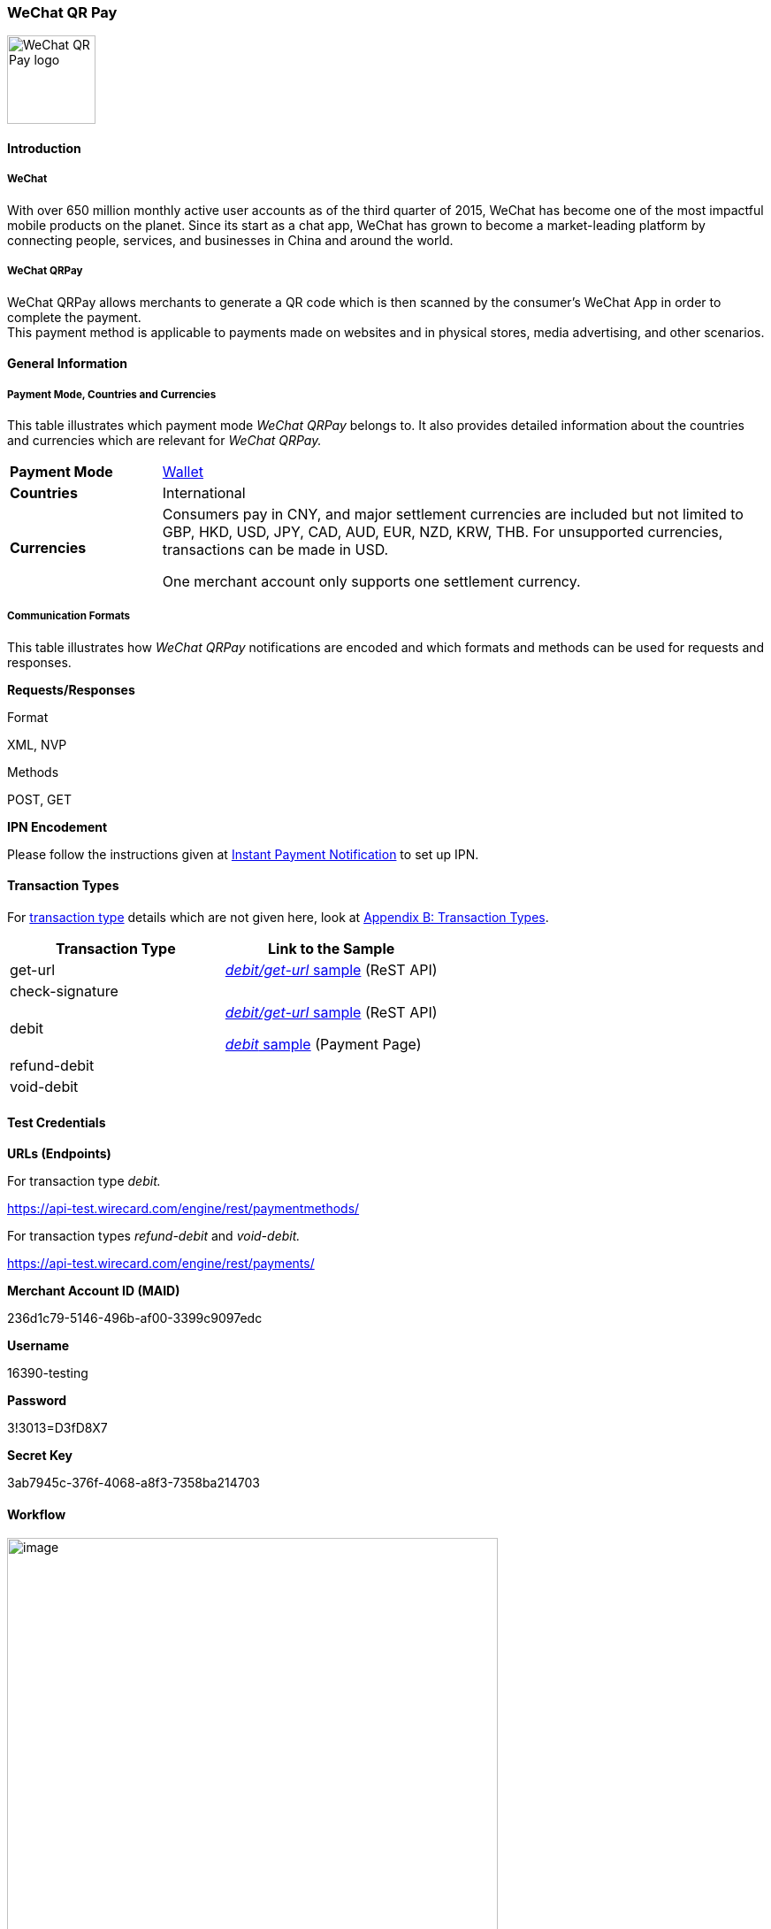 [#API_WeChatQRPay]
=== WeChat QR Pay

image::images/11-32-WeChat-QRPay/Logo_WeChat_QRCode.png[alt=WeChat QR Pay logo,height=100]

[#API_WeChatQRPay_Introduction]
==== Introduction

[#API_WeChatQRPay_Introduction_WeChat]
===== WeChat

With over 650 million monthly active user accounts as of the third
quarter of 2015, WeChat has become one of the most impactful mobile
products on the planet. Since its start as a chat app, WeChat has grown
to become a market-leading platform by connecting people, services, and
businesses in China and around the world.

[#API_WeChatQRPay_Introduction_WeChatQRPay]
===== WeChat QRPay

WeChat QRPay allows merchants to generate a QR code which is then
scanned by the consumer's WeChat App in order to complete the payment. +
This payment method is applicable to payments made on websites and in
physical stores, media advertising, and other scenarios.

[#API_WeChatQRPay_GeneralInformation]
==== General Information


[#API_WeChatQRPay_GeneralInformation_PaymentMode]
===== Payment Mode, Countries and Currencies

This table illustrates which payment mode _WeChat QRPay_ belongs to. It
also provides detailed information about the countries and currencies
which are relevant for _WeChat QRPay._

[cols="20%,80%",]
|===
|*Payment Mode* |link:#PaymentMethods_Overview_Wallet[Wallet]
|*Countries* |International
|*Currencies* a|
Consumers pay in CNY, and major settlement currencies are included but not
limited to GBP, HKD, USD, JPY, CAD, AUD, EUR, NZD, KRW, THB. For
unsupported currencies, transactions can be made in USD.

One merchant account only supports one settlement currency.
|===

[#API_WeChatQRPay_GeneralInformation_Communication]
===== Communication Formats

This table illustrates how _WeChat QRPay_ notifications are encoded and
which formats and methods can be used for requests and responses.

*Requests/Responses*

Format

XML, NVP

Methods

POST, GET

*IPN Encodement*

Please follow the instructions given at
https://document-center.wirecard.com/display/PTD/General+Platform+Features#GeneralPlatformFeatures-instant_payment_notificationInstantPaymentNotification[Instant
Payment Notification] to set up IPN.

[#API_WeChatQRPay_TransactionTypes]
==== Transaction Types

For
https://document-center.wirecard.com/display/PTD/Glossary#Glossary-TransactionType[transaction
type] details which are not given here, look
at https://document-center.wirecard.com/display/PTD/Appendix+B%3A+Transaction+Types[Appendix
B: Transaction Types].

[width="100%",cols="<50%,50%",options="header",]
|===
|Transaction Type |Link to the Sample
|get-url
|https://document-center.wirecard.com/display/PTD/WeChat+QRPay#WeChatQRPay-debit/get-url[_debit/get-url_
sample] (ReST API)

|check-signature | 

|debit a|
https://document-center.wirecard.com/display/PTD/WeChat+QRPay#WeChatQRPay-debit/get-url[_debit/get-url_
sample] (ReST API)

https://document-center.wirecard.com/display/PTD/WeChat+QRPay#WeChatQRPay-debit[_debit_
sample] (Payment Page)

|refund-debit | 

|void-debit | 
|===

[#API_WeChatQRPay_TestCredentials]
==== Test Credentials

*URLs (Endpoints)*

For transaction type _debit._

https://api-test.wirecard.com/engine/rest/paymentmethods/

For transaction types _refund-debit_ and _void-debit._

https://api-test.wirecard.com/engine/rest/payments/

*Merchant Account ID (MAID)*

236d1c79-5146-496b-af00-3399c9097edc

*Username*

16390-testing

*Password*

3!3013=D3fD8X7

*Secret Key*

3ab7945c-376f-4068-a8f3-7358ba214703

[#API_WeChatQRPay_Workflow]
==== Workflow

image:attachments/3703046/4194366.png[image,width=555]

1.  A consumer approaches the cashier to pay for the selected items.
2.  The merchant creates a request to the __Wirecard Payment
Gateway__ to generate the QR code so that the consumer can execute the
payment.
3.  __Wirecard Payment Gateway__ transmits the request to WeChat.
4.  WeChat responds to the __Wirecard Payment Gateway__ with a message
that contains URLs containing the generated QR code in different sizes.
5.  The merchant receives the QR code based on the returned payment URL
from WeChat.
6.  The consumer scans the QR code with WeChat Wallet and confirms
payment on his device.
7.  WeChat returns the payment result to the _Wirecard Payment Gateway_.
8.  The __Wirecard Payment Gateway__ notifies the merchant about the
payment result.

[#API_WeChatQRPay_Fields]
==== Fields

The fields used for WeChat QR Pay requests, responses and notifications
are the same as
the https://document-center.wirecard.com/display/PTD/Fields[REST API
Fields].

[#API_WeChatQRPay_Samples]
==== Samples: Requests and Responses

[#API_WeChatQRPay_Samples_debit]
===== _debit_

*XML debit Request (Successful)*  Expand source

[source,syntaxhighlighter-pre]
----
<?xml version="1.0" encoding="utf-8"?>
<payment xmlns="http://www.elastic-payments.com/schema/payment">
  <merchant-account-id>236d1c79-5146-496b-af00-3399c9097edc</merchant-account-id>
  <request-id>2c5970f8-9970-442a-b67b-bf3e2fe40d7f</request-id>
  <transaction-type>debit</transaction-type>
  <requested-amount currency="USD">1.01</requested-amount>
  <account-holder>
    <first-name>John</first-name>
    <last-name>Constantine</last-name>
    <email>john.constantine@wirecard.com</email>
    <phone></phone>
    <address>
      <street1>4950 Yonge Street</street1>
      <city>Toronto</city>
      <country>CA</country>
    </address>
  </account-holder>
  <ip-address>127.0.0.1</ip-address>
  <sub-merchant-info>
    <id>12152566</id>
    <name>Merchant Store</name>
  </sub-merchant-info>
  <order-detail>wechat test payment</order-detail>
  <payment-methods>
    <payment-method name="wechat-qrpay" />
  </payment-methods>
</payment>
----

*XML get-url Response (Successful)*  Expand source

[source,syntaxhighlighter-pre]
----
<?xml version="1.0" encoding="utf-8" standalone="yes"?>
<payment xmlns="http://www.elastic-payments.com/schema/payment" xmlns:ns2="http://www.elastic-payments.com/schema/epa/transaction">
  <merchant-account-id>236d1c79-5146-496b-af00-3399c9097edc</merchant-account-id>
  <transaction-id>7851102b-c1ce-4e7b-a833-632f9f7e780b</transaction-id>
  <request-id>2c5970f8-9970-442a-b67b-bf3e2fe40d7f-get-url</request-id>
  <transaction-type>get-url</transaction-type>
  <transaction-state>success</transaction-state>
  <completion-time-stamp>2018-06-05T08:00:45.000Z</completion-time-stamp>
  <statuses>
    <status code="201.0000" description="The resource was successfully created." severity="information" />
  </statuses>
  <requested-amount currency="USD">1.01</requested-amount>
  <account-holder>
    <first-name>John</first-name>
    <last-name>Constantine</last-name>
    <email>john.constantine@wirecard.com</email>
    <phone></phone>
    <address>
      <street1>4950 Yonge Street</street1>
      <city>Toronto</city>
      <country>CA</country>
    </address>
  </account-holder>
  <ip-address>127.0.0.1</ip-address>
  <order-detail>wechat test payment</order-detail>
  <payment-methods>
    <payment-method url="https://api-test.wirecard.com:443/engine/hpp/wechat-qrpay/7851102b-c1ce-4e7b-a833-632f9f7e780b/?request_time_stamp=20180605080045&amp;request_id=2c5970f8-9970-442a-b67b-bf3e2fe40d7f&amp;merchant_account_id=236d1c79-5146-496b-af00-3399c9097edc&amp;transaction_id=7851102b-c1ce-4e7b-a833-632f9f7e780b&amp;transaction_type=debit&amp;requested_amount=1.01&amp;requested_amount_currency=USD&amp;redirect_url=&amp;ip_address=127.0.0.1&amp;request_signature=b6216f789a1866febeb5e9e453a338c7e6f11c6591c8f85e132f43e56eccf371&amp;psp_name=elastic-payments&amp;country=CA" name="wechat-qrpay" />
  </payment-methods>
  <authorization-code>weixin://wxpay/s/An4baqw</authorization-code>
  <sub-merchant-info>
    <id>12152566</id>
    <name>Merchant Store</name>
  </sub-merchant-info>
</payment>
----

[#API_WeChatQRPay_Samples_refund-debit]
===== _refund-debit_

*XML refund-debit Request (Successful)*  Expand source

[source,syntaxhighlighter-pre]
----
<?xml version="1.0" encoding="utf-8" standalone="yes"?>
<payment xmlns="http://www.elastic-payments.com/schema/payment">
    <merchant-account-id>236d1c79-5146-496b-af00-3399c9097edc</merchant-account-id>
    <request-id>d4eac82b-c771-47c9-bf4b-37f5798f0d13</request-id>
    <transaction-type>refund-debit</transaction-type>
    <parent-transaction-id>{from-notification-of-previous-debit-transaction}</parent-transaction-id>
    <ip-address>127.0.0.1</ip-address>
    <payment-methods>
        <payment-method name="wechat-qrpay" />
    </payment-methods></payment>
----

*XML refund-debit Response (Successful)*  Expand source

[source,syntaxhighlighter-pre]
----
 <?xml version="1.0" encoding="utf-8" standalone="yes"?>
<payment xmlns="http://www.elastic-payments.com/schema/payment" xmlns:ns2="http://www.elastic-payments.com/schema/epa/transaction" self="https://api-test.wirecard.com:443/engine/rest/merchants/236d1c79-5146-496b-af00-3399c9097edc/payments/e2c34a3e-8ea4-42bc-886c-5308910d7963">
  <merchant-account-id ref="https://api-test.wirecard.com:443/engine/rest/config/merchants/236d1c79-5146-496b-af00-3399c9097edc">236d1c79-5146-496b-af00-3399c9097edc</merchant-account-id>
  <transaction-id>e2c34a3e-8ea4-42bc-886c-5308910d7963</transaction-id>
  <request-id>d462694d-e8cd-40d1-8f52-f27517d9826e-refund-request</request-id>
  <transaction-type>refund-request</transaction-type>
  <transaction-state>success</transaction-state>
  <completion-time-stamp>2018-06-05T08:07:17.000Z</completion-time-stamp>
  <statuses>
    <status code="201.0000" description="wechat-qrpay:The resource was successfully created." severity="information" />
  </statuses>
  <requested-amount currency="USD">1.01</requested-amount>
  <parent-transaction-id>cb0c0b5f-9a7c-4611-97e4-388dcf43434d</parent-transaction-id>
  <account-holder>
    <first-name>John</first-name>
    <last-name>Constantine</last-name>
    <email>john.constantine@wirecard.com</email>
    <phone></phone>
    <address>
      <street1>4950 Yonge Street</street1>
      <city>Toronto</city>
      <country>CA</country>
    </address>
  </account-holder>
  <ip-address>127.0.0.1</ip-address>
  <order-detail>wechat test payment</order-detail>
  <payment-methods>
    <payment-method name="wechat-qrpay" />
  </payment-methods>
  <parent-transaction-amount currency="USD">1.010000</parent-transaction-amount>
  <api-id>elastic-api</api-id>
  <sub-merchant-info>
    <id>12152566</id>
    <name>Merchant Store</name>
  </sub-merchant-info>
</payment>
----

[#API_WeChatQRPay_Samples_void-debit]
===== _void-debit_

*XML void-debit Request (Successful)*  Expand source

[source,syntaxhighlighter-pre]
----
 <?xml version="1.0" encoding="utf-8" standalone="yes"?>
<payment xmlns="http://www.elastic-payments.com/schema/payment">
    <merchant-account-id>236d1c79-5146-496b-af00-3399c9097edc</merchant-account-id>
    <request-id>57a94bad-3365-4fa4-b1fd-942e3175345a</request-id>
    <transaction-type>void-debit</transaction-type>
    <parent-transaction-id>{from-notification-of-previous-debit-transaction}</parent-transaction-id>
    <ip-address>127.0.0.1</ip-address>
    <payment-methods>
        <payment-method name="wechat-qrpay" />
    </payment-methods></payment>
----

*XML void-debit Response (Successful)*  Expand source

[source,syntaxhighlighter-pre]
----
 <?xml version="1.0" encoding="utf-8" standalone="yes"?>
<payment xmlns="http://www.elastic-payments.com/schema/payment" xmlns:ns2="http://www.elastic-payments.com/schema/epa/transaction" self="https://api-test.wirecard.com:443/engine/rest/merchants/236d1c79-5146-496b-af00-3399c9097edc/payments/fe5bec45-3355-4ad6-bde4-9405f8bacf9e">
  <merchant-account-id ref="https://api-test.wirecard.com:443/engine/rest/config/merchants/236d1c79-5146-496b-af00-3399c9097edc">236d1c79-5146-496b-af00-3399c9097edc</merchant-account-id>
  <transaction-id>fe5bec45-3355-4ad6-bde4-9405f8bacf9e</transaction-id>
  <request-id>1b4af610-5744-4f57-acfb-843ee494a100</request-id>
  <transaction-type>void-debit</transaction-type>
  <transaction-state>success</transaction-state>
  <completion-time-stamp>2018-06-05T08:25:01.000Z</completion-time-stamp>
  <statuses>
    <status code="201.0000" description="wechat-qrpay:The resource was successfully created." severity="information" />
  </statuses>
  <requested-amount currency="USD">1.01</requested-amount>
  <parent-transaction-id>6e9e80d9-1edb-4a9b-95e3-8cfe86b2182f</parent-transaction-id>
  <account-holder>
    <first-name>John</first-name>
    <last-name>Constantine</last-name>
    <email>john.constantine@wirecard.com</email>
    <phone></phone>
    <address>
      <street1>4950 Yonge Street</street1>
      <city>Toronto</city>
      <country>CA</country>
    </address>
  </account-holder>
  <ip-address>127.0.0.1</ip-address>
  <order-detail>wechat test payment</order-detail>
  <payment-methods>
    <payment-method name="wechat-qrpay" />
  </payment-methods>
  <parent-transaction-amount currency="USD">1.010000</parent-transaction-amount>
  <api-id>elastic-api</api-id>
  <sub-merchant-info>
    <id>12152566</id>
    <name>Merchant Store</name>
  </sub-merchant-info>
</payment>
----
